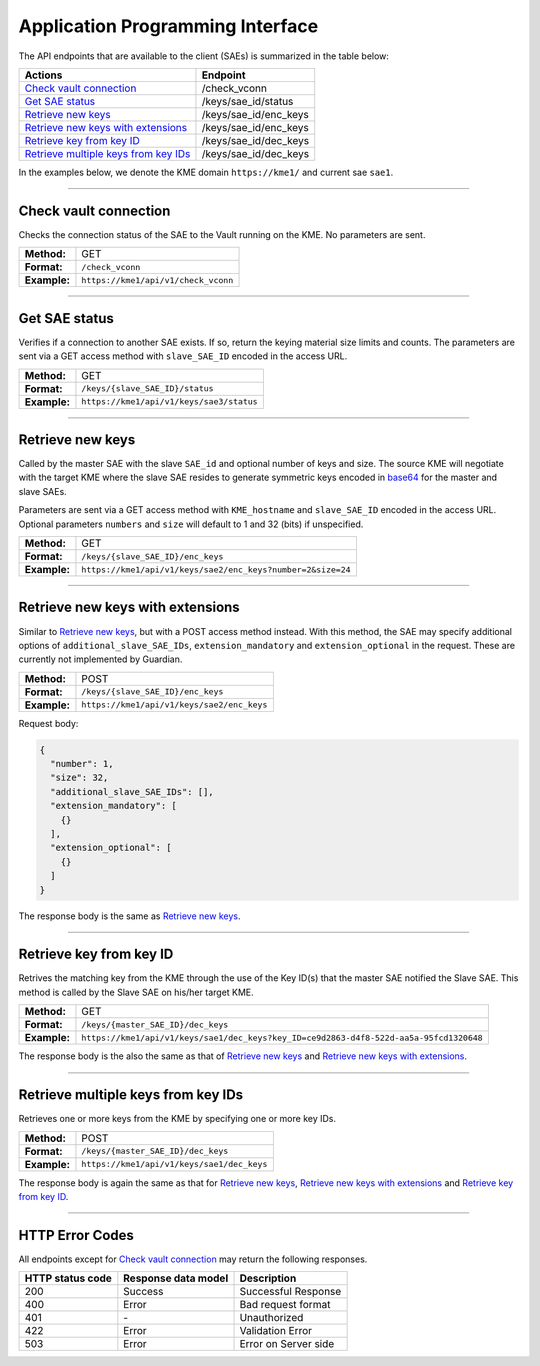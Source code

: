 .. _api:

Application Programming Interface
=================================

The API endpoints that are available to the client (SAEs) is summarized in the table below:

=======================================  ================
Actions                                  Endpoint
=======================================  ================
`Check vault connection`_                /check_vconn
`Get SAE status`_                        /keys/sae_id/status
`Retrieve new keys`_                     /keys/sae_id/enc_keys
`Retrieve new keys with extensions`_     /keys/sae_id/enc_keys
`Retrieve key from key ID`_              /keys/sae_id/dec_keys
`Retrieve multiple keys from key IDs`_   /keys/sae_id/dec_keys
=======================================  ================

In the examples below, we denote the KME domain ``https://kme1/`` and current sae ``sae1``.

----

Check vault connection
----------------------

Checks the connection status of the SAE to the Vault running on the KME.  
No parameters are sent.

+--------------+------------------------------------------+
| **Method:**  | GET                                      |
+--------------+------------------------------------------+
| **Format:**  | ``/check_vconn``                         |
+--------------+------------------------------------------+
| **Example:** | ``https://kme1/api/v1/check_vconn``      |
+--------------+------------------------------------------+

.. tabs::

   .. group-tab:: Response schema

      .. code:: json
        
        {
            "is_initialized": "bool",
            "is_sealed": "bool",
            "is_authenticated": "bool"
        }
    
   .. group-tab:: Example successful response

      .. code:: json
        
        {
            "is_initialized": true,
            "is_sealed": false,
            "is_authenticated": true
        }

----

Get SAE status
--------------

Verifies if a connection to another SAE exists. If so, return the keying material size limits and counts.  
The parameters are sent via a GET access method with ``slave_SAE_ID`` encoded in the access URL.

+--------------+------------------------------------------+
| **Method:**  | GET                                      |
+--------------+------------------------------------------+
| **Format:**  | ``/keys/{slave_SAE_ID}/status``          |
+--------------+------------------------------------------+
| **Example:** | ``https://kme1/api/v1/keys/sae3/status`` |
+--------------+------------------------------------------+
   
.. tabs::

   .. group-tab:: Response schema

      .. code:: json

        {
          "source_KME_ID": "kme1",
          "target_KME_ID": "kme2",
          "master_SAE_ID": "string",
          "slave_SAE_ID": "string",
          "key_size": "integer",
          "stored_key_count": "integer",
          "max_key_count": "integer",
          "max_key_per_request": "integer",
          "max_key_size": "integer",
          "min_key_size": "integer",
          "max_SAE_ID_count": "integer",
          "status_extension": {
            "status_extension": "string"
          }
        }
    
   .. group-tab:: Example successful response

      .. code:: json

        {
          "source_KME_ID": "kme1",
          "target_KME_ID": "kme2",
          "master_SAE_ID": "sae1",
          "slave_SAE_ID": "sae3",
          "key_size": 32,
          "stored_key_count": 1150,
          "max_key_count": 1048576,
          "max_key_per_request": 100,
          "max_key_size": 65536,
          "min_key_size": 8,
          "max_SAE_ID_count": 0
        }

----

Retrieve new keys
-----------------

Called by the master SAE with the slave ``SAE_id`` and optional number of keys and size. The source KME will negotiate with the target KME where the slave SAE resides to generate symmetric keys encoded in `base64 <https://www.rfc-editor.org/info/rfc4648>`_ for the master and slave SAEs.

Parameters are sent via a GET access method with ``KME_hostname`` and ``slave_SAE_ID`` encoded in the access URL. Optional parameters ``numbers`` and ``size`` will default to 1 and 32 (bits) if unspecified.

+--------------+-------------------------------------------------------------+
| **Method:**  | GET                                                         |
+--------------+-------------------------------------------------------------+
| **Format:**  | ``/keys/{slave_SAE_ID}/enc_keys``                           |
+--------------+-------------------------------------------------------------+
| **Example:** | ``https://kme1/api/v1/keys/sae2/enc_keys?number=2&size=24`` |
+--------------+-------------------------------------------------------------+

.. tabs::

   .. group-tab:: Response schema

      .. code:: json
        
        {
          "key_container_extension": "string",
          "keys": [
            {
              "key_extension": "string",
              "key": "string",
              "key_ID_extension": "string",
              "key_ID": "string"
            }
          ]
        }
      
      with options ``key_container_extension``, ``key_extension`` and ``key_ID_extension`` defined for future use.
    
   .. group-tab:: Example successful response

      .. code:: json

        {
          "keys": [
            {
              "key": "2Azd",
              "key_ID": "a6c4048f-a9ff-5661-b281-9d4ab9893dff"
            },
            {
              "key": "BUl7",
              "key_ID": "296a7e8e-fcde-5539-aaee-92e629d169d0"
            }
          ]
        }

----

Retrieve new keys with extensions
---------------------------------

Similar to `Retrieve new keys`_, but with a POST access method instead. With this method, the SAE may specify additional options of ``additional_slave_SAE_IDs``, ``extension_mandatory`` and ``extension_optional`` in the request. These are currently not implemented by Guardian.

+--------------+-------------------------------------------------------------+
| **Method:**  | POST                                                        |
+--------------+-------------------------------------------------------------+
| **Format:**  | ``/keys/{slave_SAE_ID}/enc_keys``                           |
+--------------+-------------------------------------------------------------+
| **Example:** | ``https://kme1/api/v1/keys/sae2/enc_keys``                  |
+--------------+-------------------------------------------------------------+

Request body:

.. code:: json

  {
    "number": 1,
    "size": 32,
    "additional_slave_SAE_IDs": [],
    "extension_mandatory": [
      {}
    ],
    "extension_optional": [
      {}
    ]
  }

The response body is the same as `Retrieve new keys`_.

----

Retrieve key from key ID
------------------------

Retrives the matching key from the KME through the use of the Key ID(s) that the master SAE notified the Slave SAE. This method is called by the Slave SAE on his/her target KME.

+--------------+----------------------------------------------------------------------------------------+
| **Method:**  | GET                                                                                    |
+--------------+----------------------------------------------------------------------------------------+
| **Format:**  | ``/keys/{master_SAE_ID}/dec_keys``                                                     |
+--------------+----------------------------------------------------------------------------------------+
| **Example:** | ``https://kme1/api/v1/keys/sae1/dec_keys?key_ID=ce9d2863-d4f8-522d-aa5a-95fcd1320648`` |
+--------------+----------------------------------------------------------------------------------------+

The response body is the also the same as that of `Retrieve new keys`_ and `Retrieve new keys with extensions`_.

----

Retrieve multiple keys from key IDs
-----------------------------------

Retrieves one or more keys from the KME by specifying one or more key IDs.

+--------------+--------------------------------------------+
| **Method:**  | POST                                       |
+--------------+--------------------------------------------+
| **Format:**  | ``/keys/{master_SAE_ID}/dec_keys``         |
+--------------+--------------------------------------------+
| **Example:** | ``https://kme1/api/v1/keys/sae1/dec_keys`` |
+--------------+--------------------------------------------+

.. tabs::

   .. group-tab:: Request schema

      .. code:: json

         {
           "key_IDs_extension": "string",
           "key_IDs": [
             {
               "key_ID_extension": "string",
               "key_ID": "string"
             }
           ]
         }

   .. group-tab:: Request body Example

      .. code:: json

         {
           "key_IDs_extension": "string",
           "key_IDs": [
             {
               "key_ID_extension": "",
               "key_ID": "f1f13be6-fc07-58d8-bd44-aabad86a4dc1"
             },
             {
               "key_ID_extension": "",
               "key_ID": "0e21abe7-1679-5832-82a6-fd27cff4a653"
             }
           ]
         }

The response body is again the same as that for `Retrieve new keys`_, `Retrieve new keys with extensions`_ and `Retrieve key from key ID`_.

----

HTTP Error Codes
----------------

All endpoints except for `Check vault connection`_ may return the following responses.

==================   ======================  ======================
HTTP status code     Response data model     Description
==================   ======================  ======================
200                  Success                 Successful Response
400                  Error                   Bad request format
401                  `-`                     Unauthorized
422                  Error                   Validation Error
503                  Error                   Error on Server side
==================   ======================  ======================
